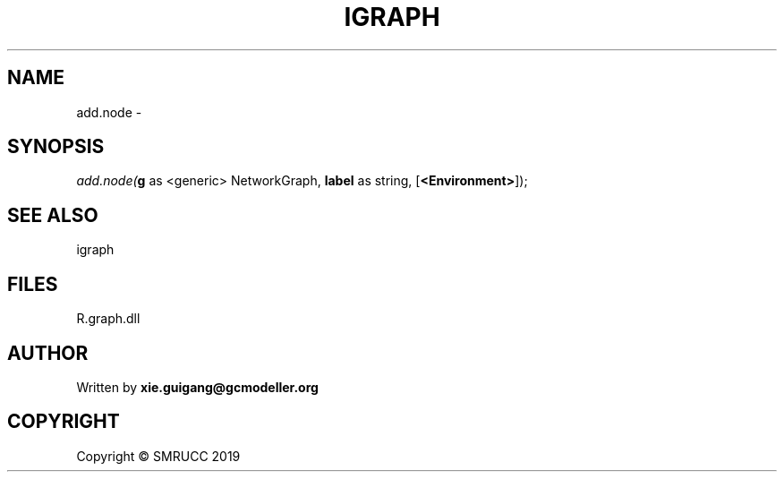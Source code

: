 .\" man page create by R# package system.
.TH IGRAPH 2 2020-06-18 "add.node" "add.node"
.SH NAME
add.node \- 
.SH SYNOPSIS
\fIadd.node(\fBg\fR as <generic> NetworkGraph, 
\fBlabel\fR as string, 
..., 
[\fB<Environment>\fR]);\fR
.SH SEE ALSO
igraph
.SH FILES
.PP
R.graph.dll
.PP
.SH AUTHOR
Written by \fBxie.guigang@gcmodeller.org\fR
.SH COPYRIGHT
Copyright © SMRUCC 2019

